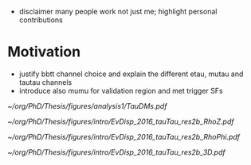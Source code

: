 :PROPERTIES:
:CUSTOM_ID: sec:bbtautau_intro
:END:

+ disclaimer many people work not just me; highlight personal contributions

  
* Motivation
+ justify bbtt channel choice and explain the different etau, mutau and tautau channels
+ introduce also mumu for validation region and met trigger SFs

#+NAME: fig:tau_decay_modes
#+CAPTION: Illustration of the six combinations of the decay modes of two tau leptons. The thick black region corresponds to the channels considered in the analysis and included in the final limits. The dashed square indicates that the \mumu{} channel is not used to extract the limits, but is considered both for defining a \ac{DY}-enriched \ac{CR} and for deriving the $\metnomu$ trigger \acp{SF}. The remaining decay channels amount to only \SI{\sim 9}{\percent} of the $\tau\tau$ branching ratio, being dominated by \ac{DY} and/or $\ttbar$, and therefore do not contribute significantly to the final sensitivity.
#+BEGIN_figure
#+ATTR_LATEX: :width .8\textwidth :center
[[~/org/PhD/Thesis/figures/analysis1/TauDMs.pdf]]
#+END_figure
  
#+NAME: fig:event_display_res2b_2016
#+CAPTION: \ac{CMS} event display for a \hhbbtt{} event in 2016. Three views are shown, namely $R$ vs $z$ (top left), $R$ vs $\phi$ (top right), and 3D in cartesian coordinates (bottom). Red and blue represent, respectively, \ac{ECAL} and \ac{HCAL} energy deposits, where the magnitude is proxied the dimension of each bar. Tracks are represented in green. The event passed the \rescat{2} selection. The selection of the analysis categories is defined in [[ref:sec:categorization]].
#+BEGIN_figure
#+ATTR_LATEX: :width .5\textwidth :center
[[~/org/PhD/Thesis/figures/intro/EvDisp_2016_tauTau_res2b_RhoZ.pdf]]
#+ATTR_LATEX: :width .5\textwidth :center
[[~/org/PhD/Thesis/figures/intro/EvDisp_2016_tauTau_res2b_RhoPhi.pdf]]
#+ATTR_LATEX: :width 1.\textwidth :center
[[~/org/PhD/Thesis/figures/intro/EvDisp_2016_tauTau_res2b_3D.pdf]]
#+END_figure

